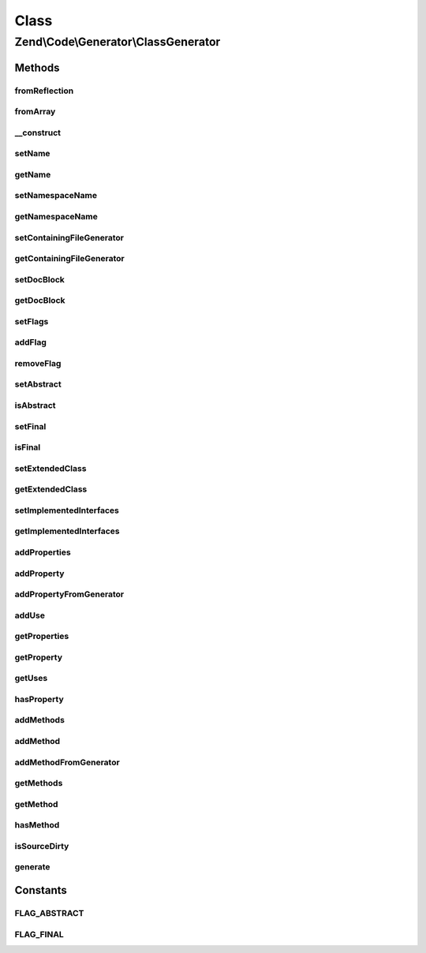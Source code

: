 .. Code/Generator/ClassGenerator.php generated using docpx on 01/30/13 03:02pm


Class
*****

Zend\\Code\\Generator\\ClassGenerator
=====================================

Methods
-------

fromReflection
++++++++++++++

.. function:: fromReflection()


    Build a Code Generation Php Object from a Class Reflection

    :param ClassReflection: 

    :rtype: ClassGenerator 



fromArray
+++++++++

.. function:: fromArray()


    Generate from array


    :param array: 

    :rtype: ClassGenerator 



__construct
+++++++++++

.. function:: __construct()


    @param  string $name

    :param string: 
    :param array|string: 
    :param string: 
    :param array: 
    :param array: 
    :param array: 
    :param DocBlockGenerator: 



setName
+++++++

.. function:: setName()


    @param  string $name

    :rtype: ClassGenerator 



getName
+++++++

.. function:: getName()


    @return string



setNamespaceName
++++++++++++++++

.. function:: setNamespaceName()


    @param  string $namespaceName

    :rtype: ClassGenerator 



getNamespaceName
++++++++++++++++

.. function:: getNamespaceName()


    @return string



setContainingFileGenerator
++++++++++++++++++++++++++

.. function:: setContainingFileGenerator()


    @param  FileGenerator $fileGenerator

    :rtype: ClassGenerator 



getContainingFileGenerator
++++++++++++++++++++++++++

.. function:: getContainingFileGenerator()


    @return FileGenerator



setDocBlock
+++++++++++

.. function:: setDocBlock()


    @param  DocBlockGenerator $docBlock

    :rtype: ClassGenerator 



getDocBlock
+++++++++++

.. function:: getDocBlock()


    @return DocBlockGenerator



setFlags
++++++++

.. function:: setFlags()


    @param  array|string $flags

    :rtype: ClassGenerator 



addFlag
+++++++

.. function:: addFlag()


    @param  string $flag

    :rtype: ClassGenerator 



removeFlag
++++++++++

.. function:: removeFlag()


    @param  string $flag

    :rtype: ClassGenerator 



setAbstract
+++++++++++

.. function:: setAbstract()


    @param  bool $isAbstract

    :rtype: ClassGenerator 



isAbstract
++++++++++

.. function:: isAbstract()


    @return bool



setFinal
++++++++

.. function:: setFinal()


    @param  bool $isFinal

    :rtype: ClassGenerator 



isFinal
+++++++

.. function:: isFinal()


    @return bool



setExtendedClass
++++++++++++++++

.. function:: setExtendedClass()


    @param  string $extendedClass

    :rtype: ClassGenerator 



getExtendedClass
++++++++++++++++

.. function:: getExtendedClass()


    @return string



setImplementedInterfaces
++++++++++++++++++++++++

.. function:: setImplementedInterfaces()


    @param  array $implementedInterfaces

    :rtype: ClassGenerator 



getImplementedInterfaces
++++++++++++++++++++++++

.. function:: getImplementedInterfaces()


    @return array



addProperties
+++++++++++++

.. function:: addProperties()


    @param  array $properties

    :rtype: ClassGenerator 



addProperty
+++++++++++

.. function:: addProperty()


    Add Property from scalars

    :param string: 
    :param string|array: 
    :param int: 

    :throws Exception\InvalidArgumentException: 

    :rtype: ClassGenerator 



addPropertyFromGenerator
++++++++++++++++++++++++

.. function:: addPropertyFromGenerator()


    Add property from PropertyGenerator

    :param string|PropertyGenerator: 

    :throws Exception\InvalidArgumentException: 

    :rtype: ClassGenerator 



addUse
++++++

.. function:: addUse()


    Add a class to "use" classes

    :param string: 



getProperties
+++++++++++++

.. function:: getProperties()


    @return PropertyGenerator[]



getProperty
+++++++++++

.. function:: getProperty()


    @param  string $propertyName

    :rtype: PropertyGenerator|false 



getUses
+++++++

.. function:: getUses()


    Returns the "use" classes

    :rtype: array 



hasProperty
+++++++++++

.. function:: hasProperty()


    @param  string $propertyName

    :rtype: bool 



addMethods
++++++++++

.. function:: addMethods()


    @param  array $methods

    :rtype: ClassGenerator 



addMethod
+++++++++

.. function:: addMethod()


    Add Method from scalars

    :param string: 
    :param array: 
    :param int: 
    :param string: 
    :param string: 

    :throws Exception\InvalidArgumentException: 

    :rtype: ClassGenerator 



addMethodFromGenerator
++++++++++++++++++++++

.. function:: addMethodFromGenerator()


    Add Method from MethodGenerator

    :param MethodGenerator: 

    :throws Exception\InvalidArgumentException: 

    :rtype: ClassGenerator 



getMethods
++++++++++

.. function:: getMethods()


    @return MethodGenerator[]



getMethod
+++++++++

.. function:: getMethod()


    @param  string $methodName

    :rtype: MethodGenerator|false 



hasMethod
+++++++++

.. function:: hasMethod()


    @param  string $methodName

    :rtype: bool 



isSourceDirty
+++++++++++++

.. function:: isSourceDirty()


    @return bool



generate
++++++++

.. function:: generate()


    @return string





Constants
---------

FLAG_ABSTRACT
+++++++++++++

FLAG_FINAL
++++++++++

